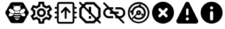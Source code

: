 SplineFontDB: 3.0
FontName: Hive
FullName: Hive
FamilyName: Hive
Weight: Book
Copyright: Copyright (C) 2017-2022, Emilien Vallot, Christophe Calmejane and other contributors\n\nThis file is part of Hive.\n\nHive is free software: you can redistribute it and/or modify\nit under the terms of the GNU Lesser General Public License as published by\nthe Free Software Foundation, either version 3 of the License, or\n(at your option) any later version.\n\nHive is distributed in the hope that it will be useful,\nbut WITHOUT ANY WARRANTY; without even the implied warranty of\nMERCHANTABILITY or FITNESS FOR A PARTICULAR PURPOSE.  See the\nGNU Lesser General Public License for more details.\n\nYou should have received a copy of the GNU Lesser General Public License\nalong with Hive.  If not, see <http://www.gnu.org/licenses/>.\n
Version: 1.0
ItalicAngle: 0
UnderlinePosition: -150
UnderlineWidth: 50
Ascent: 512
Descent: 0
InvalidEm: 0
sfntRevision: 0x0001045a
LayerCount: 2
Layer: 0 1 "Back" 1
Layer: 1 1 "Fore" 0
XUID: [1021 525 -85605413 21758]
StyleMap: 0x0000
FSType: 0
OS2Version: 4
OS2_WeightWidthSlopeOnly: 0
OS2_UseTypoMetrics: 1
CreationTime: 1551823031
ModificationTime: 1693295518
PfmFamily: 17
TTFWeight: 400
TTFWidth: 5
LineGap: 0
VLineGap: 0
Panose: 2 0 5 3 0 0 0 0 0 0
OS2TypoAscent: 512
OS2TypoAOffset: 0
OS2TypoDescent: 0
OS2TypoDOffset: 0
OS2TypoLinegap: 0
OS2WinAscent: 512
OS2WinAOffset: 0
OS2WinDescent: 0
OS2WinDOffset: 0
HheadAscent: 512
HheadAOffset: 0
HheadDescent: 0
HheadDOffset: 0
OS2SubXSize: 332
OS2SubYSize: 358
OS2SubXOff: 0
OS2SubYOff: 71
OS2SupXSize: 332
OS2SupYSize: 358
OS2SupXOff: 0
OS2SupYOff: 245
OS2StrikeYSize: 25
OS2StrikeYPos: 132
OS2Vendor: 'PfEd'
OS2CodePages: 00000001.00000000
OS2UnicodeRanges: 00000001.12000000.04000000.00000000
Lookup: 4 0 1 "'rlig' Required Ligatures in Latin lookup 0" { "'rlig' Required Ligatures in Latin lookup 0"  } ['rlig' ('latn' <'dflt' > ) ]
MarkAttachClasses: 1
DEI: 91125
LangName: 1033
GaspTable: 1 65535 0 0
Encoding: Custom
UnicodeInterp: none
NameList: AGL For New Fonts
DisplaySize: -48
AntiAlias: 1
FitToEm: 0
WinInfo: 0 38 14
BeginPrivate: 0
EndPrivate
Grid
256 768 m 0
 256 -256 l 1024
  Named: "x"
-512 256 m 0
 1024 256 l 1024
  Named: "y"
-512 24 m 0
 1024 24 l 1024
  Named: "bottom"
-512 488 m 0
 1024 488 l 1024
  Named: "top"
488 768 m 0
 488 -256 l 1024
  Named: "right"
24 768 m 0
 24 -256 l 1024
  Named: "left"
EndSplineSet
TeXData: 1 0 0 346030 173015 115343 0 1048576 115343 783286 444596 497025 792723 393216 433062 380633 303038 157286 324010 404750 52429 2506097 1059062 262144
BeginChars: 46 46

StartChar: uniE000
Encoding: 37 57344 0
Width: 512
VWidth: 0
Flags: W
LayerCount: 2
Fore
SplineSet
346 477 m 2,0,1
 382 477 382 477 402 445 c 2,2,-1
 492 288 l 2,3,4
 502 272 502 272 502 256 c 128,-1,5
 502 240 502 240 492 224 c 2,6,-1
 400 63 l 2,7,8
 384 35 384 35 352 35 c 2,9,-1
 166 35 l 2,10,11
 130 35 130 35 110 67 c 2,12,-1
 20 224 l 2,13,14
 10 240 10 240 10 256 c 128,-1,15
 10 272 10 272 20 288 c 2,16,-1
 110 445 l 2,17,18
 130 477 130 477 166 477 c 2,19,-1
 346 477 l 2,0,1
425 188 m 0,20,21
 430 195 430 195 430 205 c 0,22,23
 430 212 430 212 427 220 c 0,24,25
 418 240 418 240 402 254 c 0,26,27
 400 252 400 252 398 251 c 0,28,29
 374 232 374 232 348 229 c 0,30,31
 344 229 344 229 340 228 c 0,32,33
 328 228 328 228 318 233 c 1,34,35
 328 214 328 214 348 199 c 0,36,37
 371 182 371 182 393 179 c 0,38,39
 397 178 397 178 401 178 c 0,40,41
 417 178 417 178 425 188 c 0,20,21
346 320 m 0,42,43
 323 302 323 302 314 280 c 0,44,45
 310 270 310 270 310 262 c 0,46,47
 310 253 310 253 315 247 c 0,48,49
 323 237 323 237 339 237 c 0,50,51
 340 237 340 237 347 238 c 0,52,53
 369 241 369 241 392 258 c 0,54,55
 414 274 414 274 424 296 c 0,56,57
 429 307 429 307 429 316 c 0,58,59
 428 324 428 324 424 329 c 0,60,61
 416 340 416 340 400 340 c 0,62,63
 374 340 374 340 346 320 c 0,42,43
194 233 m 1,64,65
 186 228 186 228 177 228 c 0,66,67
 144 228 144 228 114 251 c 0,68,69
 112 254 112 254 110 254 c 0,70,71
 94 239 94 239 86 222 c 0,72,73
 82 212 82 212 82 205 c 0,74,75
 82 196 82 196 87 189 c 0,76,77
 95 179 95 179 112 179 c 0,78,79
 115 180 115 180 119 180 c 0,80,81
 140 182 140 182 164 199 c 0,82,83
 184 214 184 214 194 233 c 1,64,65
88 296 m 0,84,85
 98 275 98 275 120 258 c 128,-1,86
 142 241 142 241 165 238 c 0,87,88
 169 237 169 237 173 237 c 0,89,90
 189 237 189 237 197 247 c 0,91,92
 202 253 202 253 202 262 c 0,93,94
 202 270 202 270 198 280 c 0,95,96
 190 302 190 302 166 320 c 0,97,98
 140 340 140 340 114 340 c 0,99,100
 98 340 98 340 88 328 c 0,101,102
 84 322 84 322 83 315 c 0,103,104
 83 307 83 307 88 296 c 0,84,85
256 176 m 2,105,-1
 256 176 l 2,106,107
 220 176 220 176 186 185 c 1,108,109
 188 175 188 175 192 165 c 1,110,111
 224 156 224 156 256 156 c 2,112,-1
 256 156 l 2,113,114
 290 156 290 156 320 165 c 1,115,116
 324 175 324 175 326 185 c 1,117,118
 292 176 292 176 256 176 c 2,105,-1
256 132 m 2,119,-1
 256 132 l 2,120,121
 230 132 230 132 204 137 c 1,122,123
 226 104 226 104 256 104 c 128,-1,124
 286 104 286 104 308 137 c 1,125,126
 282 132 282 132 256 132 c 2,119,-1
190 210 m 1,127,128
 223 201 223 201 256.5 201 c 128,-1,129
 290 201 290 201 324 210 c 1,130,131
 316 219 316 219 310 228 c 1,132,133
 284 223 284 223 256 223 c 2,134,-1
 256 223 l 2,135,136
 230 223 230 223 202 228 c 1,137,138
 198 219 198 219 190 210 c 1,127,128
304 251 m 1,139,140
 302 257 302 257 301 264 c 0,141,142
 302 280 302 280 314 299 c 0,143,144
 314 300 314 300 313 300.5 c 128,-1,145
 312 301 312 301 312 302 c 1,146,147
 288 287 288 287 256 287 c 128,-1,148
 224 287 224 287 200 302 c 1,149,150
 198 300 198 300 198 299 c 0,151,152
 210 279 210 279 211 262 c 0,153,154
 212 256 212 256 210 251 c 1,155,156
 234 247 234 247 256 247 c 2,157,-1
 256 247 l 2,158,159
 280 247 280 247 304 251 c 1,139,140
176 396 m 0,160,161
 192 396 192 396 204 387 c 1,162,163
 180 371 180 371 180 348.5 c 128,-1,164
 180 326 180 326 206 310 c 0,165,166
 228 297 228 297 257 297 c 128,-1,167
 286 297 286 297 309 311.5 c 128,-1,168
 332 326 332 326 332 349 c 128,-1,169
 332 372 332 372 308 387 c 1,170,171
 322 395 322 395 336 396 c 0,172,173
 342 396 342 396 342 402 c 128,-1,174
 342 408 342 408 336 408 c 0,175,176
 312 408 312 408 294 394 c 1,177,178
 276 401 276 401 256 401 c 128,-1,179
 236 401 236 401 216 394 c 1,180,181
 198 408 198 408 174 408 c 0,182,183
 168 408 168 408 169 403 c 0,184,-1
 169 402 l 0,185,186
 170 396 170 396 176 396 c 0,160,161
EndSplineSet
Validated: 5
LCarets2: 3 0 0 0
Ligature2: "'rlig' Required Ligatures in Latin lookup 0" l o g o
EndChar

StartChar: z
Encoding: 36 122 1
Width: 512
VWidth: 0
Flags: W
LayerCount: 2
Fore
SplineSet
0 0 m 1052,0,-1
EndSplineSet
Validated: 1
EndChar

StartChar: underscore
Encoding: 10 95 2
Width: 512
VWidth: 0
LayerCount: 2
Fore
SplineSet
0 0 m 1052,0,-1
EndSplineSet
Validated: 1
EndChar

StartChar: a
Encoding: 11 97 3
Width: 512
VWidth: 0
Flags: W
LayerCount: 2
Fore
SplineSet
0 0 m 1052,0,-1
EndSplineSet
Validated: 1
EndChar

StartChar: b
Encoding: 12 98 4
Width: 512
VWidth: 0
Flags: W
LayerCount: 2
Fore
SplineSet
0 0 m 1052,0,-1
EndSplineSet
Validated: 1
EndChar

StartChar: c
Encoding: 13 99 5
Width: 512
VWidth: 0
Flags: W
LayerCount: 2
Fore
SplineSet
0 0 m 1052,0,-1
EndSplineSet
Validated: 1
EndChar

StartChar: d
Encoding: 14 100 6
Width: 512
VWidth: 0
Flags: W
LayerCount: 2
Fore
SplineSet
0 0 m 1052,0,-1
EndSplineSet
Validated: 1
EndChar

StartChar: e
Encoding: 15 101 7
Width: 512
VWidth: 0
Flags: W
LayerCount: 2
Fore
SplineSet
0 0 m 1052,0,-1
EndSplineSet
Validated: 1
EndChar

StartChar: f
Encoding: 16 102 8
Width: 512
VWidth: 0
Flags: W
LayerCount: 2
Fore
SplineSet
0 0 m 1052,0,-1
EndSplineSet
Validated: 1
EndChar

StartChar: g
Encoding: 17 103 9
Width: 512
VWidth: 0
Flags: W
LayerCount: 2
Fore
SplineSet
0 0 m 1052,0,-1
EndSplineSet
Validated: 1
EndChar

StartChar: h
Encoding: 18 104 10
Width: 512
VWidth: 0
Flags: W
LayerCount: 2
Fore
SplineSet
0 0 m 1052,0,-1
EndSplineSet
Validated: 1
EndChar

StartChar: i
Encoding: 19 105 11
Width: 512
VWidth: 0
Flags: W
LayerCount: 2
Fore
SplineSet
0 0 m 1052,0,-1
EndSplineSet
Validated: 1
EndChar

StartChar: j
Encoding: 20 106 12
Width: 512
VWidth: 0
Flags: W
LayerCount: 2
Fore
SplineSet
0 0 m 1052,0,-1
EndSplineSet
Validated: 1
EndChar

StartChar: k
Encoding: 21 107 13
Width: 512
VWidth: 0
Flags: W
LayerCount: 2
Fore
SplineSet
0 0 m 1052,0,-1
EndSplineSet
Validated: 1
EndChar

StartChar: l
Encoding: 22 108 14
Width: 512
VWidth: 0
Flags: W
LayerCount: 2
Fore
SplineSet
0 0 m 1052,0,-1
EndSplineSet
Validated: 1
EndChar

StartChar: m
Encoding: 23 109 15
Width: 512
VWidth: 0
Flags: W
LayerCount: 2
Fore
SplineSet
0 0 m 1052,0,-1
EndSplineSet
Validated: 1
EndChar

StartChar: n
Encoding: 24 110 16
Width: 512
VWidth: 0
Flags: W
LayerCount: 2
Fore
SplineSet
0 0 m 1052,0,-1
EndSplineSet
Validated: 1
EndChar

StartChar: o
Encoding: 25 111 17
Width: 512
VWidth: 0
Flags: W
LayerCount: 2
Fore
SplineSet
0 0 m 1052,0,-1
EndSplineSet
Validated: 1
EndChar

StartChar: p
Encoding: 26 112 18
Width: 512
VWidth: 0
Flags: W
LayerCount: 2
Fore
SplineSet
0 0 m 1052,0,-1
EndSplineSet
Validated: 1
EndChar

StartChar: q
Encoding: 27 113 19
Width: 512
VWidth: 0
Flags: W
LayerCount: 2
Fore
SplineSet
0 0 m 1052,0,-1
EndSplineSet
Validated: 1
EndChar

StartChar: r
Encoding: 28 114 20
Width: 512
VWidth: 0
Flags: W
LayerCount: 2
Fore
SplineSet
0 0 m 1052,0,-1
EndSplineSet
Validated: 1
EndChar

StartChar: s
Encoding: 29 115 21
Width: 512
VWidth: 0
Flags: W
LayerCount: 2
Fore
SplineSet
0 0 m 1052,0,-1
EndSplineSet
Validated: 1
EndChar

StartChar: t
Encoding: 30 116 22
Width: 512
VWidth: 0
Flags: W
LayerCount: 2
Fore
SplineSet
0 0 m 1052,0,-1
EndSplineSet
Validated: 1
EndChar

StartChar: u
Encoding: 31 117 23
Width: 512
VWidth: 0
Flags: W
LayerCount: 2
Fore
SplineSet
0 0 m 1052,0,-1
EndSplineSet
Validated: 1
EndChar

StartChar: v
Encoding: 32 118 24
Width: 512
VWidth: 0
Flags: W
LayerCount: 2
Fore
SplineSet
0 0 m 1052,0,-1
EndSplineSet
Validated: 1
EndChar

StartChar: w
Encoding: 33 119 25
Width: 512
VWidth: 0
Flags: W
LayerCount: 2
Fore
SplineSet
0 0 m 1052,0,-1
EndSplineSet
Validated: 1
EndChar

StartChar: x
Encoding: 34 120 26
Width: 512
VWidth: 0
Flags: W
LayerCount: 2
Fore
SplineSet
0 0 m 1052,0,-1
EndSplineSet
Validated: 1
EndChar

StartChar: y
Encoding: 35 121 27
Width: 512
VWidth: 0
Flags: W
LayerCount: 2
Fore
SplineSet
0 0 m 1052,0,-1
EndSplineSet
Validated: 1
EndChar

StartChar: zero
Encoding: 0 48 28
Width: 512
VWidth: 0
Flags: W
LayerCount: 2
Fore
SplineSet
0 0 m 1052,0,-1
EndSplineSet
Validated: 1
EndChar

StartChar: one
Encoding: 1 49 29
Width: 512
VWidth: 0
Flags: W
LayerCount: 2
Fore
SplineSet
0 0 m 1052,0,-1
EndSplineSet
Validated: 1
EndChar

StartChar: two
Encoding: 2 50 30
Width: 512
VWidth: 0
Flags: W
LayerCount: 2
Fore
SplineSet
0 0 m 1052,0,-1
EndSplineSet
Validated: 1
EndChar

StartChar: three
Encoding: 3 51 31
Width: 512
VWidth: 0
Flags: W
LayerCount: 2
Fore
SplineSet
0 0 m 1052,0,-1
EndSplineSet
Validated: 1
EndChar

StartChar: four
Encoding: 4 52 32
Width: 512
VWidth: 0
Flags: W
LayerCount: 2
Fore
SplineSet
0 0 m 1052,0,-1
EndSplineSet
Validated: 1
EndChar

StartChar: five
Encoding: 5 53 33
Width: 512
VWidth: 0
Flags: W
LayerCount: 2
Fore
SplineSet
0 0 m 1052,0,-1
EndSplineSet
Validated: 1
EndChar

StartChar: six
Encoding: 6 54 34
Width: 512
VWidth: 0
Flags: W
LayerCount: 2
Fore
SplineSet
0 0 m 1052,0,-1
EndSplineSet
Validated: 1
EndChar

StartChar: seven
Encoding: 7 55 35
Width: 512
VWidth: 0
Flags: W
LayerCount: 2
Fore
SplineSet
0 0 m 1052,0,-1
EndSplineSet
Validated: 1
EndChar

StartChar: eight
Encoding: 8 56 36
Width: 512
VWidth: 0
Flags: W
LayerCount: 2
Fore
SplineSet
0 0 m 1052,0,-1
EndSplineSet
Validated: 1
EndChar

StartChar: nine
Encoding: 9 57 37
Width: 512
VWidth: 0
Flags: W
LayerCount: 2
Fore
SplineSet
0 0 m 1052,0,-1
EndSplineSet
Validated: 1
EndChar

StartChar: uniE001
Encoding: 38 57345 38
Width: 512
LayerCount: 2
Fore
SplineSet
428 233 m 1,0,-1
 477 195 l 2,1,2
 485 189 485 189 480 180 c 2,3,-1
 434 100 l 2,4,5
 431 94 431 94 424 94 c 0,6,7
 422 94 422 94 420 95 c 2,8,-1
 362 118 l 1,9,10
 342 103 342 103 323 95 c 1,11,-1
 314 34 l 2,12,13
 313 24 313 24 302 24 c 2,14,-1
 210 24 l 2,15,16
 200 24 200 24 198 34 c 2,17,-1
 189 95 l 1,18,19
 169 104 169 104 150 118 c 1,20,-1
 93 95 l 2,21,22
 91 94 91 94 89 94 c 0,23,24
 82 94 82 94 78 100 c 2,25,-1
 32 180 l 2,26,27
 27 189 27 189 35 195 c 2,28,-1
 84 233 l 1,29,30
 82 246 82 246 82 256 c 128,-1,31
 82 266 82 266 84 279 c 1,32,-1
 35 317 l 2,33,34
 27 323 27 323 32 332 c 2,35,-1
 78 412 l 2,36,37
 82 418 82 418 88 418 c 0,38,39
 90 418 90 418 93 417 c 2,40,-1
 150 394 l 1,41,42
 170 409 170 409 189 417 c 1,43,-1
 198 478 l 2,44,45
 200 488 200 488 210 488 c 2,46,-1
 302 488 l 2,47,48
 313 488 313 488 314 478 c 2,49,-1
 323 417 l 1,50,51
 343 408 343 408 362 394 c 1,52,-1
 420 417 l 2,53,54
 421 418 421 418 424 418 c 0,55,56
 431 418 431 418 434 412 c 2,57,-1
 480 332 l 2,58,59
 485 323 485 323 477 317 c 2,60,-1
 428 279 l 1,61,62
 430 266 430 266 430 256 c 128,-1,63
 430 246 430 246 428 233 c 1,0,-1
383 273 m 2,64,-1
 379 299 l 1,65,-1
 400 315 l 1,66,-1
 425 335 l 1,67,-1
 408 363 l 1,68,-1
 379 351 l 1,69,-1
 354 341 l 1,70,-1
 333 358 l 2,71,72
 320 368 320 368 305 374 c 2,73,-1
 280 384 l 1,74,-1
 276 410 l 1,75,-1
 272 442 l 1,76,-1
 240 442 l 1,77,-1
 235 410 l 1,78,-1
 231 384 l 1,79,-1
 207 374 l 2,80,81
 193 368 193 368 178 357 c 2,82,-1
 157 341 l 1,83,-1
 133 351 l 1,84,-1
 103 363 l 1,85,-1
 87 335 l 1,86,-1
 112 315 l 1,87,-1
 133 299 l 1,88,-1
 130 273 l 2,89,90
 128 261 128 261 128 256 c 128,-1,91
 128 251 128 251 130 239 c 2,92,-1
 133 213 l 1,93,-1
 112 196 l 1,94,-1
 87 177 l 1,95,-1
 103 149 l 1,96,-1
 133 161 l 1,97,-1
 157 171 l 1,98,-1
 179 154 l 2,99,100
 192 144 192 144 207 138 c 2,101,-1
 232 128 l 1,102,-1
 235 102 l 1,103,-1
 240 70 l 1,104,-1
 272 70 l 1,105,-1
 277 102 l 1,106,-1
 281 128 l 1,107,-1
 305 138 l 2,108,109
 319 144 319 144 334 155 c 2,110,-1
 355 171 l 1,111,-1
 379 161 l 1,112,-1
 409 149 l 1,113,-1
 425 177 l 1,114,-1
 400 197 l 1,115,-1
 379 213 l 1,116,-1
 383 239 l 2,117,118
 383 242 383 242 384 256 c 0,119,120
 384 263 384 263 383 273 c 2,64,-1
256 349 m 0,121,122
 296 349 296 349 322 322 c 0,123,124
 349 294 349 294 349 256 c 0,125,126
 349 219 349 219 322 191 c 128,-1,127
 295 163 295 163 256 163 c 0,128,129
 218 163 218 163 191 190 c 0,130,131
 163 218 163 218 163 256 c 128,-1,132
 163 294 163 294 190.5 321.5 c 128,-1,133
 218 349 218 349 256 349 c 0,121,122
256 210 m 0,134,135
 277 210 277 210 289 223 c 0,136,137
 302 237 302 237 302 256 c 0,138,139
 302 277 302 277 289 289 c 0,140,141
 275 302 275 302 256 302 c 0,142,143
 235 302 235 302 223 289 c 0,144,145
 210 275 210 275 210 256 c 128,-1,146
 210 237 210 237 223.5 223.5 c 128,-1,147
 237 210 237 210 256 210 c 0,134,135
EndSplineSet
Validated: 1
LCarets2: 7 0 0 0 0 0 0 0
Ligature2: "'rlig' Required Ligatures in Latin lookup 0" s e t t i n g s
EndChar

StartChar: uniE002
Encoding: 39 57346 39
Width: 512
VWidth: 0
Flags: M
LayerCount: 2
Fore
SplineSet
71.5 278 m 1,0,-1
 41.5 278 l 2,1,2
 32 278 32 278 27.5 272 c 0,3,4
 22 266 22 266 22.5 258 c 0,5,6
 22 250 22 250 27.5 244 c 0,7,8
 32 238 32 238 42.5 238 c 2,9,-1
 71.5 238 l 1,10,-1
 71.5 175 l 1,11,-1
 40.5 175 l 2,12,13
 32 175 32 175 26.5 168 c 0,14,15
 21 160 21 160 21.5 154 c 0,16,17
 22 144 22 144 27.5 140 c 0,18,19
 34 135 34 135 41.5 135 c 2,20,-1
 71.5 135 l 1,21,-1
 71.5 75 l 2,22,23
 72 52 72 52 85.5 38 c 0,24,25
 100 23 100 23 121.5 23 c 2,26,-1
 388.5 23 l 2,27,28
 410 23 410 23 424.5 38 c 0,29,30
 439.5 52.5161290323 439.5 52.5161290323 439.5 75 c 2,31,-1
 439.5 135 l 1,32,-1
 470.5 135 l 2,33,34
 478 135 478 135 484.5 140.5 c 0,35,36
 491 147 491 147 490.5 155 c 128,-1,37
 490 163 490 163 484.5 168 c 0,38,39
 478 174 478 174 470.5 174 c 2,40,-1
 439.5 174 l 1,41,-1
 439.5 238 l 1,42,-1
 470.5 238 l 2,43,44
 478 238 478 238 484.5 244 c 0,45,46
 490 249 490 249 490.5 258 c 0,47,48
 490 267 490 267 484.5 273 c 0,49,50
 480 278 480 278 470.5 278 c 2,51,-1
 439.5 278 l 1,52,-1
 439.5 338 l 1,53,-1
 470.5 338 l 2,54,55
 478 338 478 338 484.5 344 c 0,56,57
 490 350 490 350 490.5 358 c 0,58,59
 490 366 490 366 484.5 372 c 0,60,61
 478 378 478 378 470.5 378 c 2,62,-1
 439.5 378 l 1,63,-1
 439.5 421 l 5,64,-1
 439.5 430 l 6,65,66
 440 452 440 452 424.5 467 c 4,67,68
 410 482 410 482 388.5 482 c 6,69,-1
 121.5 482 l 6,70,71
 96.3862904956 482 96.3862904956 482 86.5 467 c 4,72,73
 71.5 443.206896552 71.5 443.206896552 71.5 430 c 6,74,-1
 71.5 378 l 1,75,-1
 40.5 378 l 2,76,77
 34 378 34 378 27.5 372 c 0,78,79
 23 368 23 368 22.5 358 c 0,80,81
 22 350 22 350 28.5 344 c 0,82,83
 34 338 34 338 42.5 338 c 1,84,-1
 71.5 338 l 1,85,-1
 71.5 278 l 1,0,-1
402.5 74 m 0,86,87
 402 61 402 61 390.5 61 c 2,88,-1
 122.5 61 l 2,89,90
 116 61 116 61 113.5 65 c 0,91,92
 110 69 110 69 110.5 74 c 0,93,94
 110 138 110 138 110.5 261 c 0,95,96
 112 412 112 412 110.5 431 c 4,97,98
 110 437 110 437 113.5 440 c 4,99,100
 118 444 118 444 122.5 444 c 6,101,-1
 389.5 444 l 6,102,103
 396 444 396 444 398.5 440 c 4,104,105
 402 436 402 436 401.5 431 c 4,106,107
 401 364 401 364 402 246.5 c 0,108,109
 404 102 404 102 402.5 74 c 0,86,87
255.5 379 m 2,110,-1
 258.5 379 l 2,111,112
 262.5 379 262.5 379 262.5 379 c 128,-1,113
 262.5 379 262.5 379 262.5 379 c 0,114,115
 263.5 378 263.5 378 263.5 378 c 0,116,117
 264.5 378 264.5 378 265.5 377 c 0,118,119
 266.5 377 266.5 377 267.5 376 c 128,-1,120
 268.5 375 268.5 375 269.5 374 c 0,121,-1
 270.5 373 l 1,122,-1
 353.5 283 l 2,123,124
 359.5 276 359.5 276 359.5 270 c 0,125,126
 359.5 269 359.5 269 359.5 268 c 0,127,128
 359.5 261 359.5 261 352.5 254 c 0,129,130
 347.5 249 347.5 249 338.5 249 c 128,-1,131
 329.5 249 329.5 249 323.5 255 c 2,132,-1
 276.5 307 l 1,133,-1
 276.5 145 l 2,134,135
 276.5 135 276.5 135 270.5 130 c 128,-1,136
 264.5 125 264.5 125 256.5 125 c 128,-1,137
 248.5 125 248.5 125 241.5 131 c 0,138,139
 235.5 136 235.5 136 235.5 145 c 2,140,-1
 235.5 307 l 1,141,-1
 188.5 255 l 2,142,143
 182.5 249 182.5 249 173.5 249 c 128,-1,144
 164.5 249 164.5 249 159.5 254 c 0,145,146
 153.5 260 153.5 260 153.5 269 c 0,147,148
 153.5 277 153.5 277 158.5 283 c 2,149,-1
 241.5 373 l 1,150,-1
 241.5 373 l 2,151,152
 241.5 373 241.5 373 242.5 373 c 0,153,154
 242.5 374 242.5 374 242.5 374 c 2,155,-1
 244.5 376 l 2,156,157
 244.5 376 244.5 376 246.5 377 c 128,-1,158
 248.5 378 248.5 378 250.5 378 c 0,159,160
 252.5 379 252.5 379 252.5 379 c 0,161,162
 253.5 379 253.5 379 254.5 379 c 128,-1,163
 255.5 379 255.5 379 255.5 379 c 2,110,-1
EndSplineSet
Validated: 524325
LCarets2: 14 0 0 0 0 0 0 0 0 0 0 0 0 0 0
Ligature2: "'rlig' Required Ligatures in Latin lookup 0" f i r m w a r e underscore u p l o a d
EndChar

StartChar: uniE003
Encoding: 40 57347 40
Width: 512
VWidth: 0
LayerCount: 2
Fore
SplineSet
347.7578125 479.904296875 m 1,0,-1
 161.676757812 479.904296875 l 1,1,-1
 30.22265625 348.451171875 l 1,2,-1
 30.22265625 162.369140625 l 1,3,-1
 161.676757812 30.9150390625 l 1,4,-1
 347.7578125 30.9150390625 l 1,5,-1
 479.211914062 162.369140625 l 1,6,-1
 479.211914062 348.451171875 l 1,7,-1
 347.7578125 479.904296875 l 1,0,-1
429.32421875 183.072265625 m 1,8,-1
 327.0546875 80.802734375 l 1,9,-1
 182.379882812 80.802734375 l 1,10,-1
 80.1103515625 183.072265625 l 1,11,-1
 80.1103515625 327.747070312 l 1,12,-1
 182.379882812 430.017578125 l 1,13,-1
 327.0546875 430.017578125 l 1,14,-1
 429.32421875 327.747070312 l 1,15,-1
 429.32421875 183.072265625 l 1,8,-1
229.7734375 230.465820312 m 1,16,-1
 279.661132812 230.465820312 l 1,17,-1
 279.661132812 380.129882812 l 1,18,-1
 229.7734375 380.129882812 l 1,19,-1
 229.7734375 230.465820312 l 1,16,-1
229.7734375 130.69140625 m 1,20,-1
 279.661132812 130.69140625 l 1,21,-1
 279.661132812 180.578125 l 1,22,-1
 229.7734375 180.578125 l 1,23,-1
 229.7734375 130.69140625 l 1,20,-1
32 479 m 132,-1,25
 26 473 26 473 26.330078125 465.122070312 c 4,26,27
 26.0089031623 457.219075742 26.0089031623 457.219075742 32 451.243164062 c 6,28,-1
 450.809570312 33.4951171875 l 2,29,30
 456.325173117 27.9934943447 456.325173117 27.9934943447 464.688476562 27.826171875 c 0,31,32
 473 28 473 28 478.56640625 33.49609375 c 128,-1,33
 484 39 484 39 484.235351562 47.3740234375 c 0,34,35
 484 56 484 56 478.565429688 61.2529296875 c 2,36,-1
 59.7568359375 479.000976562 l 6,37,38
 53.7526599689 484.989948187 53.7526599689 484.989948187 45.8779296875 484.669921875 c 4,39,40
 38 485 38 485 32 479 c 132,-1,25
EndSplineSet
Validated: 524293
LCarets2: 11 0 0 0 0 0 0 0 0 0 0 0
Ligature2: "'rlig' Required Ligatures in Latin lookup 0" c l e a r underscore e r r o r s
EndChar

StartChar: uniE004
Encoding: 41 57348 41
Width: 512
VWidth: 0
LayerCount: 2
Fore
SplineSet
67.2626953125 255.28125 m 132,-1,1
 67.2626953125 285.046875 67.2626953125 285.046875 88.3544921875 306.138671875 c 132,-1,2
 109.446289062 327.23046875 109.446289062 327.23046875 139.212890625 327.23046875 c 6,3,-1
 232.05078125 327.23046875 l 5,4,-1
 232.05078125 371.328125 l 5,5,-1
 139.212890625 371.328125 l 6,6,7
 91.1689453125 371.328125 91.1689453125 371.328125 57.1669921875 337.326171875 c 132,-1,8
 23.1650390625 303.32421875 23.1650390625 303.32421875 23.1650390625 255.28125 c 132,-1,9
 23.1650390625 207.237304688 23.1650390625 207.237304688 57.1669921875 173.235351562 c 132,-1,10
 91.1689453125 139.233398438 91.1689453125 139.233398438 139.212890625 139.233398438 c 6,11,-1
 232.05078125 139.233398438 l 5,12,-1
 232.05078125 183.331054688 l 5,13,-1
 139.212890625 183.331054688 l 6,14,15
 109.446289062 183.331054688 109.446289062 183.331054688 88.3544921875 204.422851562 c 132,-1,0
 67.2626953125 225.514648438 67.2626953125 225.514648438 67.2626953125 255.28125 c 132,-1,1
162.422851562 232.071289062 m 5,16,-1
 348.098632812 232.071289062 l 5,17,-1
 348.098632812 278.490234375 l 5,18,-1
 162.422851562 278.490234375 l 5,19,-1
 162.422851562 232.071289062 l 5,16,-1
371.30859375 371.328125 m 6,20,-1
 278.470703125 371.328125 l 5,21,-1
 278.470703125 327.23046875 l 5,22,-1
 371.30859375 327.23046875 l 6,23,24
 401.075195312 327.23046875 401.075195312 327.23046875 422.166992188 306.138671875 c 132,-1,25
 443.2578125 285.046875 443.2578125 285.046875 443.2578125 255.28125 c 132,-1,26
 443.2578125 225.514648438 443.2578125 225.514648438 422.166992188 204.422851562 c 132,-1,27
 401.075195312 183.331054688 401.075195312 183.331054688 371.30859375 183.331054688 c 6,28,-1
 278.470703125 183.331054688 l 5,29,-1
 278.470703125 139.233398438 l 5,30,-1
 371.30859375 139.233398438 l 6,31,32
 419.3515625 139.233398438 419.3515625 139.233398438 453.354492188 173.235351562 c 132,-1,33
 487.356445312 207.237304688 487.356445312 207.237304688 487.356445312 255.28125 c 132,-1,34
 487.356445312 303.32421875 487.356445312 303.32421875 453.354492188 337.326171875 c 132,-1,35
 419.3515625 371.328125 419.3515625 371.328125 371.30859375 371.328125 c 6,20,-1
28.4140625 467.904296875 m 132,-1,37
 22.7451171875 462.234375 22.7451171875 462.234375 22.7451171875 454.025390625 c 132,-1,38
 22.7451171875 445.817382812 22.7451171875 445.817382812 28.4140625 440.1484375 c 6,39,-1
 434.153320312 34.408203125 l 6,40,41
 439.823242188 28.73828125 439.823242188 28.73828125 448.03125 28.73828125 c 132,-1,42
 456.240234375 28.73828125 456.240234375 28.73828125 461.91015625 34.408203125 c 132,-1,43
 467.579101562 40.078125 467.579101562 40.078125 467.579101562 48.287109375 c 132,-1,44
 467.579101562 56.4951171875 467.579101562 56.4951171875 461.91015625 62.1640625 c 6,45,-1
 56.1708984375 467.904296875 l 6,46,47
 50.5009765625 473.57421875 50.5009765625 473.57421875 42.2919921875 473.57421875 c 132,-1,36
 34.083984375 473.57421875 34.083984375 473.57421875 28.4140625 467.904296875 c 132,-1,37
EndSplineSet
Validated: 524293
LCarets2: 17 0 0 0 0 0 0 0 0 0 0 0 0 0 0 0 0 0
Ligature2: "'rlig' Required Ligatures in Latin lookup 0" r e m o v e underscore c o n n e c t i o n s
EndChar

StartChar: uniE005
Encoding: 42 57349 42
Width: 512
VWidth: 0
LayerCount: 2
Fore
SplineSet
255.999023438 480.21875 m 128,-1,1
 349.297851562 480.21875 349.297851562 480.21875 415.737304688 414.35546875 c 128,-1,2
 482.176757812 348.491210938 482.176757812 348.491210938 482.176757812 256.000976562 c 128,-1,3
 482.176757812 163.509765625 482.176757812 163.509765625 415.737304688 97.6455078125 c 128,-1,4
 349.297851562 31.7822265625 349.297851562 31.7822265625 255.999023438 31.7822265625 c 128,-1,5
 162.571289062 31.7822265625 162.571289062 31.7822265625 96.1962890625 97.4306640625 c 128,-1,6
 29.822265625 163.079101562 29.822265625 163.079101562 29.822265625 256.000976562 c 128,-1,7
 29.822265625 348.921875 29.822265625 348.921875 96.197265625 414.5703125 c 128,-1,0
 162.571289062 480.21875 162.571289062 480.21875 255.999023438 480.21875 c 128,-1,1
255.999023438 64.58203125 m 0,8,9
 334.719726562 64.9599609375 334.719726562 64.9599609375 390.178710938 119.908203125 c 0,10,11
 446.080078125 175.360351562 446.080078125 175.360351562 445.989257812 252.926757812 c 0,12,13
 446.080078125 330.879882812 446.080078125 330.879882812 390.178710938 385.944335938 c 0,14,15
 334.719726562 441.280273438 334.719726562 441.280273438 256 441.278320312 c 128,-1,16
 177.280273438 441.280273438 177.280273438 441.280273438 121.8203125 385.944335938 c 0,17,18
 65.919921875 330.879882812 65.919921875 330.879882812 66.0107421875 252.92578125 c 0,19,20
 65.919921875 175.360351562 65.919921875 175.360351562 121.8203125 119.908203125 c 0,21,22
 177.280273438 64.9599609375 177.280273438 64.9599609375 255.999023438 64.58203125 c 0,8,9
208.008789062 197.9609375 m 1,23,-1
 182.776367188 174.9375 l 1,24,25
 213.759765625 147.520507812 213.759765625 147.520507812 255.999023438 147.029296875 c 0,26,27
 302.080078125 147.520507812 302.080078125 147.520507812 333.631835938 179.040039062 c 0,28,29
 366.400390625 211.83984375 366.400390625 211.83984375 365.921875 256.000976562 c 0,30,31
 365.440429688 301.120117188 365.440429688 301.120117188 333.631835938 332.9609375 c 0,32,33
 300.16015625 365.440429688 300.16015625 365.440429688 255.999023438 364.971679688 c 0,34,35
 210.879882812 364.48046875 210.879882812 364.48046875 178.366210938 332.9609375 c 0,36,37
 142.719726562 297.280273438 142.719726562 297.280273438 146.077148438 256.000976562 c 0,38,39
 148.48046875 227.200195312 l 0,40,41
 147.51953125 222.400390625 l 0,42,43
 138.879882812 213.759765625 l 0,44,45
 124.48046875 200.3203125 l 0,46,47
 112.959960938 201.280273438 112.959960938 201.280273438 107.4765625 232.083007812 c 0,48,49
 105.280273438 243.520507812 105.280273438 243.520507812 105.21484375 256.000976562 c 0,50,51
 105.280273438 317.440429688 105.280273438 317.440429688 149.5078125 361.5703125 c 128,-1,52
 193.599609375 405.759765625 193.599609375 405.759765625 255.999023438 405.479492188 c 0,53,54
 318.400390625 405.759765625 318.400390625 405.759765625 362.491210938 361.5703125 c 128,-1,55
 406.719726562 317.440429688 406.719726562 317.440429688 406.787109375 256.000976562 c 0,56,57
 406.719726562 193.599609375 406.719726562 193.599609375 362.559570312 150.215820312 c 0,58,59
 318.400390625 106.240234375 318.400390625 106.240234375 256.001953125 106.522460938 c 0,60,61
 197.440429688 106.240234375 197.440429688 106.240234375 155.04296875 145.452148438 c 1,62,-1
 133.112304688 123.711914062 l 2,63,64
 131.200195312 121.599609375 131.200195312 121.599609375 127.834960938 121.469726562 c 0,65,66
 124.48046875 121.599609375 124.48046875 121.599609375 116.797851562 129.47265625 c 0,67,68
 107.71875 138.3515625 107.71875 138.3515625 113.658203125 143.653320312 c 2,69,-1
 142.719726562 169.599609375 l 1,70,-1
 142.719726562 169.599609375 l 1,71,-1
 196.48046875 220.48046875 l 1,72,-1
 196.48046875 220.48046875 l 1,73,-1
 209.919921875 232.959960938 l 1,74,75
 204.16015625 244.48046875 204.16015625 244.48046875 204.734375 256 c 0,76,77
 205.120117188 277.120117188 205.120117188 277.120117188 219.793945312 291.895507812 c 0,78,79
 234.879882812 306.879882812 234.879882812 306.879882812 256.000976562 306.82421875 c 128,-1,80
 277.120117188 306.879882812 277.120117188 306.879882812 292.208984375 291.895507812 c 0,81,82
 307.83984375 275.200195312 307.83984375 275.200195312 307.268554688 256 c 0,83,84
 306.879882812 234.879882812 306.879882812 234.879882812 292.208984375 220.104492188 c 0,85,86
 270.400390625 197.440429688 270.400390625 197.440429688 251.200195312 204.16015625 c 0,87,88
 237.759765625 208.959960938 237.759765625 208.959960938 227.200195312 215.6796875 c 1,89,-1
 208.008789062 197.9609375 l 1,23,-1
255.77734375 269.454101562 m 0,90,91
 250.240234375 269.440429688 250.240234375 269.440429688 246.193359375 265.501953125 c 0,92,93
 242.559570312 261.759765625 242.559570312 261.759765625 242.208007812 256 c 0,94,95
 242.694335938 249.359375 242.694335938 249.359375 245.530273438 247.22265625 c 0,96,97
 246.400390625 247.360351562 246.400390625 247.360351562 246.280273438 246.583007812 c 0,98,99
 246.400390625 246.400390625 246.400390625 246.400390625 246.923828125 245.840820312 c 0,100,101
 251.200195312 242.559570312 251.200195312 242.559570312 255.77734375 242.546875 c 0,102,103
 261.759765625 242.559570312 261.759765625 242.559570312 265.362304688 246.499023438 c 0,104,105
 269.440429688 250.240234375 269.440429688 250.240234375 269.34765625 256 c 128,-1,106
 269.440429688 261.759765625 269.440429688 261.759765625 265.362304688 265.501953125 c 0,107,108
 261.759765625 269.440429688 261.759765625 269.440429688 255.77734375 269.454101562 c 0,90,91
120.293945312 279.213867188 m 0,109,110
 121 270 121 270 113.650390625 263.37890625 c 0,111,112
 107 257 107 257 97.67578125 256.79296875 c 0,113,114
 88 257 88 257 81.7021484375 263.37890625 c 0,115,116
 75 272 75 272 75.0576171875 279.213867188 c 0,117,118
 76 288 76 288 81.7021484375 295.05078125 c 0,119,120
 88 302 88 302 97.67578125 301.63671875 c 0,121,122
 107 302 107 302 113.650390625 295.05078125 c 0,123,124
 120 289 120 289 120.293945312 279.213867188 c 0,109,110
307.774414062 216.734375 m 0,125,126
 308 226 308 226 314.418945312 232.569335938 c 128,-1,127
 321 239 321 239 330.392578125 239.15625 c 0,128,129
 339 239 339 239 346.366210938 232.5703125 c 0,130,131
 353 226 353 226 353.009765625 216.734375 c 0,132,133
 353 207 353 207 346.366210938 200.899414062 c 0,134,135
 338 194 338 194 330.392578125 194.313476562 c 0,136,137
 321 195 321 195 314.418945312 200.899414062 c 0,138,139
 308 207 308 207 307.774414062 216.734375 c 0,125,126
282.009765625 388.583984375 m 0,140,141
 272 389 272 389 266.036132812 395.169921875 c 0,142,143
 259 402 259 402 259.391601562 411.005859375 c 0,144,145
 260 421 260 421 266.036132812 426.840820312 c 0,146,147
 272 433 272 433 282.009765625 433.426757812 c 0,148,149
 292 433 292 433 297.984375 426.840820312 c 0,150,151
 305 421 305 421 304.627929688 411.005859375 c 0,152,153
 305 401 305 401 297.984375 395.169921875 c 0,154,155
 292 389 292 389 282.009765625 388.583984375 c 0,140,141
EndSplineSet
Validated: 524325
LCarets2: 4 0 0 0 0
Ligature2: "'rlig' Required Ligatures in Latin lookup 0" r a d a r
EndChar

StartChar: uniE006
Encoding: 43 57350 43
Width: 512
VWidth: 0
LayerCount: 2
Fore
SplineSet
256 487 m 0,0,1
 350 487 350 487 419 419 c 128,-1,2
 488 351 488 351 487 256 c 0,3,4
 486 186 486 186 448 128 c 0,5,6
 409 69 409 69 344 43 c 0,7,8
 277 16 277 16 211 30 c 0,9,10
 142 44 142 44 93 93 c 0,11,12
 43 143 43 143 30 211 c 0,13,14
 17 280 17 280 44 344 c 0,15,16
 70 409 70 409 128 448 c 128,-1,17
 186 487 186 487 256 487 c 0,0,1
346 166 m 0,18,19
 351 170 351 170 353 175 c 128,-1,20
 355 180 355 180 355 187 c 0,21,22
 355 191 355 191 353 197 c 128,-1,23
 351 203 351 203 346 207 c 2,24,-1
 303 250 l 2,25,26
 300 253 300 253 300 256 c 0,27,28
 300 260 300 260 303 262 c 2,29,-1
 346 306 l 2,30,31
 352 311 352 311 354 315 c 0,32,33
 355 317 355 317 356 326 c 0,34,35
 357 332 357 332 355 338 c 0,36,37
 354 340 354 340 348 348 c 0,38,39
 344 352 344 352 338 355 c 0,40,41
 331 358 331 358 327 357 c 0,42,43
 318 356 318 356 315 354 c 0,44,45
 310 351 310 351 306 346 c 2,46,-1
 262 303 l 2,47,48
 260 300 260 300 256 300 c 0,49,50
 253 300 253 300 250 303 c 2,51,-1
 207 346 l 2,52,53
 199 353 199 353 187 353 c 0,54,55
 176 353 176 353 168 345 c 0,56,57
 159 336 159 336 159 326 c 0,58,59
 159 314 159 314 166 306 c 2,60,-1
 210 262 l 2,61,62
 212 260 212 260 212 256 c 0,63,64
 212 253 212 253 210 250 c 2,65,-1
 166 207 l 2,66,67
 162 202 162 202 160 198 c 0,68,69
 158 192 158 192 158 186 c 0,70,71
 157 180 157 180 159 176 c 0,72,73
 162 169 162 169 166 166 c 0,74,75
 174 159 174 159 186 158 c 128,-1,76
 198 157 198 157 207 166 c 2,77,-1
 250 210 l 2,78,79
 253 212 253 212 256 212 c 0,80,81
 260 212 260 212 262 210 c 2,82,-1
 306 166 l 2,83,84
 310 162 310 162 315 160 c 128,-1,85
 320 158 320 158 326 158 c 0,86,87
 329.999033233 157.000241692 329.999033233 157.000241692 336.891601562 159.756835938 c 0,88,89
 340 161 340 161 346 166 c 0,18,19
EndSplineSet
LCarets2: 9 0 0 0 0 0 0 0 0 0
Ligature2: "'rlig' Required Ligatures in Latin lookup 0" e r r o r underscore f i l l
EndChar

StartChar: uniE007
Encoding: 44 57351 44
Width: 512
VWidth: 0
LayerCount: 2
Fore
SplineSet
481 97 m 2,0,1
 486 88 486 88 486 73 c 0,2,3
 486 60 486 60 479 49 c 128,-1,4
 472 38 472 38 461 32 c 128,-1,5
 450 26 450 26 437 26 c 2,6,-1
 75 26 l 2,7,8
 62 26 62 26 51 32 c 128,-1,9
 40 38 40 38 33 49 c 0,10,11
 27 58 27 58 26 73 c 0,12,13
 25 86 25 86 31 97 c 2,14,-1
 212 459 l 2,15,16
 218 472 218 472 230 479 c 128,-1,17
 242 486 242 486 256 486 c 128,-1,18
 270 486 270 486 282 479 c 128,-1,19
 294 472 294 472 300 459 c 2,20,-1
 481 97 l 2,0,1
231 322 m 2,21,-1
 231 223 l 2,22,23
 231 212 231 212 238 206 c 0,24,25
 246 199 246 199 256 199 c 0,26,27
 265 199 265 199 273 206 c 128,-1,28
 281 213 281 213 281 223 c 2,29,-1
 281 322 l 2,30,31
 281 332 281 332 274 339 c 0,32,33
 266 347 266 347 256 347 c 128,-1,34
 246 347 246 347 238.5 339.5 c 128,-1,35
 231 332 231 332 231 322 c 2,21,-1
256 92 m 0,36,37
 270 92 270 92 279 101 c 0,38,39
 289 111 289 111 289 125 c 0,40,41
 289 133 289 133 283 143 c 0,42,43
 278 152 278 152 269 155 c 0,44,45
 259 159 259 159 249 157 c 0,46,47
 240 155 240 155 233 148 c 128,-1,48
 226 141 226 141 224 131 c 128,-1,49
 222 121 222 121 226 112 c 0,50,51
 229 103 229 103 237.5 97.5 c 128,-1,52
 246 92 246 92 256 92 c 0,36,37
EndSplineSet
LCarets2: 11 0 0 0 0 0 0 0 0 0 0 0
Ligature2: "'rlig' Required Ligatures in Latin lookup 0" w a r n i n g underscore f i l l
EndChar

StartChar: uniE008
Encoding: 45 57352 45
Width: 512
VWidth: 0
LayerCount: 2
Fore
SplineSet
26 256 m 0,0,1
 26 353 26 353 93 419 c 0,2,3
 161 486 161 486 256 486 c 0,4,5
 353 486 353 486 419 419 c 0,6,7
 486 351 486 351 486 256 c 0,8,9
 486 159 486 159 419 93 c 0,10,11
 351 26 351 26 256 26 c 128,-1,12
 161 26 161 26 93.5 93.5 c 128,-1,13
 26 161 26 161 26 256 c 0,0,1
256 326 m 0,14,15
 268 326 268 326 279 336 c 0,16,17
 289 345 289 345 289 359 c 0,18,19
 289 371 289 371 279 382 c 0,20,21
 270 392 270 392 256 392 c 0,22,23
 243 392 243 392 233 382 c 128,-1,24
 223 372 223 372 223 359 c 0,25,26
 223 345 223 345 232.5 335.5 c 128,-1,27
 242 326 242 326 256 326 c 0,14,15
256 91 m 0,28,29
 269 91 269 91 279 101 c 128,-1,30
 289 111 289 111 289 124 c 2,31,-1
 289 256 l 2,32,33
 289 268 289 268 279 279 c 0,34,35
 270 289 270 289 256 289 c 0,36,37
 244 289 244 289 233 279 c 0,38,39
 223 270 223 270 223 256 c 2,40,-1
 223 124 l 2,41,42
 223 111 223 111 232.5 101 c 128,-1,43
 242 91 242 91 256 91 c 0,28,29
EndSplineSet
LCarets2: 15 0 0 0 0 0 0 0 0 0 0 0 0 0 0 0
Ligature2: "'rlig' Required Ligatures in Latin lookup 0" i n f o r m a t i o n underscore f i l l
EndChar
EndChars
EndSplineFont
